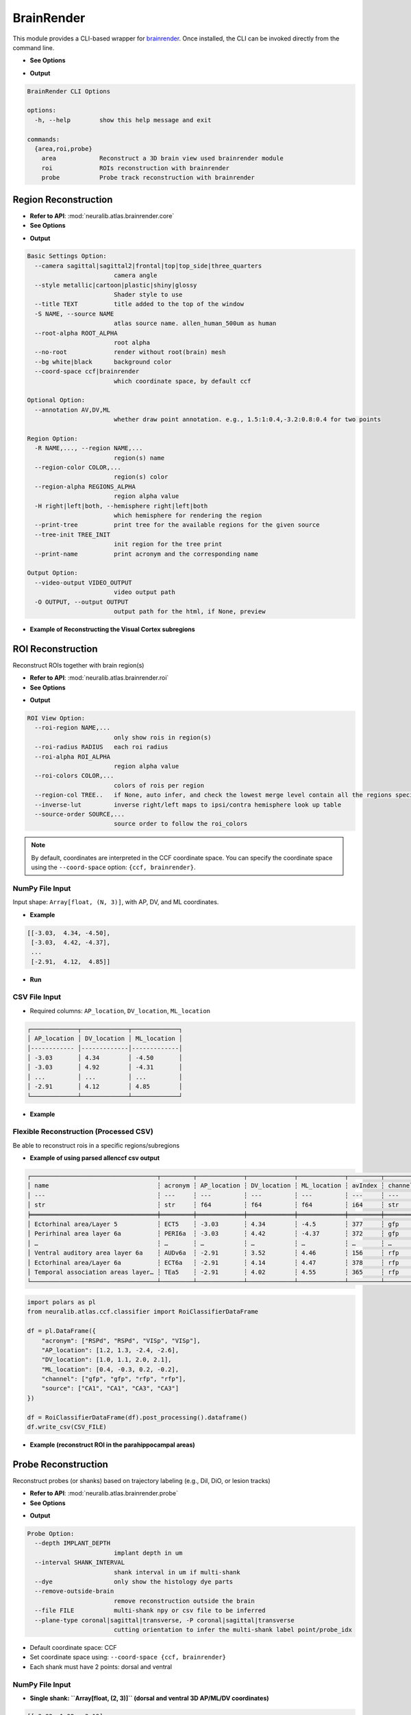 BrainRender
=======================

This module provides a CLI-based wrapper for `brainrender <https://brainglobe.info/documentation/brainrender/index.html>`_.
Once installed, the CLI can be invoked directly from the command line.

- **See Options**

.. prompt:: bash $

    neuralib_brainrender -h

- **Output**

.. code-block:: text

    BrainRender CLI Options

    options:
      -h, --help        show this help message and exit

    commands:
      {area,roi,probe}
        area            Reconstruct a 3D brain view used brainrender module
        roi             ROIs reconstruction with brainrender
        probe           Probe track reconstruction with brainrender



Region Reconstruction
---------------------------------

- **Refer to API**: :mod:`neuralib.atlas.brainrender.core`

- **See Options**

.. prompt:: bash $

    neuralib_brainrender area -h

- **Output**

.. code-block:: text

    Basic Settings Option:
      --camera sagittal|sagittal2|frontal|top|top_side|three_quarters
                            camera angle
      --style metallic|cartoon|plastic|shiny|glossy
                            Shader style to use
      --title TEXT          title added to the top of the window
      -S NAME, --source NAME
                            atlas source name. allen_human_500um as human
      --root-alpha ROOT_ALPHA
                            root alpha
      --no-root             render without root(brain) mesh
      --bg white|black      background color
      --coord-space ccf|brainrender
                            which coordinate space, by default ccf

    Optional Option:
      --annotation AV,DV,ML
                            whether draw point annotation. e.g., 1.5:1:0.4,-3.2:0.8:0.4 for two points

    Region Option:
      -R NAME,..., --region NAME,...
                            region(s) name
      --region-color COLOR,...
                            region(s) color
      --region-alpha REGIONS_ALPHA
                            region alpha value
      -H right|left|both, --hemisphere right|left|both
                            which hemisphere for rendering the region
      --print-tree          print tree for the available regions for the given source
      --tree-init TREE_INIT
                            init region for the tree print
      --print-name          print acronym and the corresponding name

    Output Option:
      --video-output VIDEO_OUTPUT
                            video output path
      -O OUTPUT, --output OUTPUT
                            output path for the html, if None, preview


- **Example of Reconstructing the Visual Cortex subregions**

.. prompt:: bash $

    neuralib_brainrender area -R VISal,VISam,VISl,VISli,VISp,VISpl,VISpm,VISpor --camera top

|brender area|




ROI Reconstruction
---------------------------------

Reconstruct ROIs together with brain region(s)

- **Refer to API**: :mod:`neuralib.atlas.brainrender.roi`

- **See Options**

.. prompt:: bash $

    neuralib_brainrender roi -h

- **Output**

.. code-block:: text

    ROI View Option:
      --roi-region NAME,...
                            only show rois in region(s)
      --roi-radius RADIUS   each roi radius
      --roi-alpha ROI_ALPHA
                            region alpha value
      --roi-colors COLOR,...
                            colors of rois per region
      --region-col TREE..   if None, auto infer, and check the lowest merge level contain all the regions specified
      --inverse-lut         inverse right/left maps to ipsi/contra hemisphere look up table
      --source-order SOURCE,...
                            source order to follow the roi_colors


.. note::

    By default, coordinates are interpreted in the CCF coordinate space.
    You can specify the coordinate space using the ``--coord-space`` option: ``{ccf, brainrender}``.


**NumPy File Input**
^^^^^^^^^^^^^^^^^^^^^^^^^^^^^^^^^^^^^^^^

Input shape: ``Array[float, (N, 3)]``, with AP, DV, and ML coordinates.

- **Example**

.. code-block:: python

    [[-3.03,  4.34, -4.50],
     [-3.03,  4.42, -4.37],
     ...
     [-2.91,  4.12,  4.85]]

- **Run**

.. prompt:: bash $

    neuralib_brainrender roi --file <NUMPY_FILE>


**CSV File Input**
^^^^^^^^^^^^^^^^^^^^^^^^^^^^^^^^^^^^

- Required columns: ``AP_location``, ``DV_location``, ``ML_location``

.. code-block:: text

    ┌─────────────┬─────────────┬─────────────┐
    │ AP_location │ DV_location │ ML_location │
    │------------ │-------------│-------------│
    │ -3.03       │ 4.34        │ -4.50       │
    │ -3.03       │ 4.92        │ -4.31       │
    │ ...         │ ...         │ ...         │
    │ -2.91       │ 4.12        │ 4.85        │
    └─────────────┴─────────────┴─────────────┘


- **Example**

.. prompt:: bash $

    neuralib_brainrender roi --file <CSV_FILE>


|brender roi|



**Flexible Reconstruction (Processed CSV)**
^^^^^^^^^^^^^^^^^^^^^^^^^^^^^^^^^^^^^^^^^^^

Be able to reconstruct rois in a specific regions/subregions


- **Example of using parsed allenccf csv output**

.. code-block:: text

    ┌───────────────────────────────────┬─────────┬─────────────┬─────────────┬─────────────┬─────────┬─────────┬────────┬────────────┐
    │ name                              ┆ acronym ┆ AP_location ┆ DV_location ┆ ML_location ┆ avIndex ┆ channel ┆ source ┆  ...       │
    │ ---                               ┆ ---     ┆ ---         ┆ ---         ┆ ---         ┆ ---     ┆ ---     ┆ ---    ┆  ---       │
    │ str                               ┆ str     ┆ f64         ┆ f64         ┆ f64         ┆ i64     ┆ str     ┆ str    ┆  ...       │
    ╞═══════════════════════════════════╪═════════╪═════════════╪═════════════╪═════════════╪═════════╪═════════╪════════╪════════════╡
    │ Ectorhinal area/Layer 5           ┆ ECT5    ┆ -3.03       ┆ 4.34        ┆ -4.5        ┆ 377     ┆ gfp     ┆ VIS    ┆  ...       │
    │ Perirhinal area layer 6a          ┆ PERI6a  ┆ -3.03       ┆ 4.42        ┆ -4.37       ┆ 372     ┆ gfp     ┆ VIS    ┆  ...       │
    │ …                                 ┆ …       ┆ …           ┆ …           ┆ …           ┆ …       ┆ …       ┆ …      ┆  …         │
    │ Ventral auditory area layer 6a    ┆ AUDv6a  ┆ -2.91       ┆ 3.52        ┆ 4.46        ┆ 156     ┆ rfp     ┆ CA1    ┆  ...       │
    │ Ectorhinal area/Layer 6a          ┆ ECT6a   ┆ -2.91       ┆ 4.14        ┆ 4.47        ┆ 378     ┆ rfp     ┆ CA1    ┆  ...       │
    │ Temporal association areas layer… ┆ TEa5    ┆ -2.91       ┆ 4.02        ┆ 4.55        ┆ 365     ┆ rfp     ┆ CA1    ┆  ...       │
    └───────────────────────────────────┴─────────┴─────────────┴─────────────┴─────────────┴─────────┴─────────┴────────┴────────────┘


.. code-block:: python

    import polars as pl
    from neuralib.atlas.ccf.classifier import RoiClassifierDataFrame

    df = pl.DataFrame({
        "acronym": ["RSPd", "RSPd", "VISp", "VISp"],
        "AP_location": [1.2, 1.3, -2.4, -2.6],
        "DV_location": [1.0, 1.1, 2.0, 2.1],
        "ML_location": [0.4, -0.3, 0.2, -0.2],
        "channel": ["gfp", "gfp", "rfp", "rfp"],
        "source": ["CA1", "CA1", "CA3", "CA3"]
    })

    df = RoiClassifierDataFrame(df).post_processing().dataframe()
    df.write_csv(CSV_FILE)


.. seealso::

    :class:`~neuralib.atlas.ccf.dataframe.RoiClassifierDataFrame`


- **Example (reconstruct ROI in the parahippocampal areas)**

.. prompt:: bash $

    neuralib_brainrender roi --classifier-file <CSV_FILE> --region APr,ENT,HATA,PAR,POST,PRE,ProS,SUB --roi-region RHP --region-alpha 0.2 --roi-radius 20 --no-root -H right


|brender roi_region|




Probe Reconstruction
----------------------------------------

Reconstruct probes (or shanks) based on trajectory labeling (e.g., DiI, DiO, or lesion tracks)

- **Refer to API**: :mod:`neuralib.atlas.brainrender.probe`


- **See Options**

.. prompt:: bash $

    neuralib_brainrender probe -h

- **Output**

.. code-block:: text

    Probe Option:
      --depth IMPLANT_DEPTH
                            implant depth in um
      --interval SHANK_INTERVAL
                            shank interval in um if multi-shank
      --dye                 only show the histology dye parts
      --remove-outside-brain
                            remove reconstruction outside the brain
      --file FILE           multi-shank npy or csv file to be inferred
      --plane-type coronal|sagittal|transverse, -P coronal|sagittal|transverse
                            cutting orientation to infer the multi-shank label point/probe_idx

- Default coordinate space: CCF
- Set coordinate space using: ``--coord-space {ccf, brainrender}``
- Each shank must have 2 points: dorsal and ventral


**NumPy File Input**
^^^^^^^^^^^^^^^^^^^^

- **Single shank: ``Array[float, (2, 3)]`` (dorsal and ventral 3D AP/ML/DV coordinates)**

.. code-block:: python

    [[-3.82, 1.92, -3.12],
     [-3.93, 4.36, -3.30]]

- **Multi-shank: ``Array[float, (S, 2, 3)]``**

.. code-block:: python

    [[[...], [...]],
     [[...], [...]],
     ...]

**CSV File Input**
^^^^^^^^^^^^^^^^^^

- Required fields: ``AP_location``, ``DV_location``, ``ML_location``, ``point``, ``probe_idx``

- If loss either ``point``, ``probe_idx`` field, then auto infer based on the given insertion ``--plane``

.. code-block:: text

    ┌─────────────┬─────────────┬─────────────┬─────────┬───────────┐
    │ AP_location │ DV_location │ ML_location │ point   │ probe_idx │
    ├─────────────┼─────────────┼─────────────┼─────────┼───────────┤
    │ -3.81       │ 1.92        │ -3.12       │ dorsal  │ 1         │
    │ -3.93       │ 4.36        │ -3.30       │ ventral │ 1         │
    │ ...         │ ...         │ ...         │ ...     │ ...       │
    └─────────────┴─────────────┴─────────────┴─────────┴───────────┘

**Additional Probe Options**
^^^^^^^^^^^^^^^^^^^^^^^^^^^^^^^^^^^^^^^^^^^^

- ``--depth DEPTH``: Depth (in µm) of the implantation from the brain surface
- ``--dye``: Only reconstruct dye-labeled tracks (default includes both dye and theoretical)
- ``--remove-outside-brain``: Exclude any segments outside the brain

- **Example of Reconstructing a 4-shank NeuroPixel probe targeting the left entorhinal cortex**

.. prompt:: bash $

    neuralib_brainrender probe -F <FILE> --depth 3000 -P sagittal -R ENT -H left


- Red = dye-labeled track
- Black = theoretical track

|brender probe|



.. |brender area| image:: ../_static/brender_area.png
.. |brender roi| image:: ../_static/brender_roi.png
.. |brender roi_region| image:: ../_static/brender_roi_regions.png
.. |brender probe| image:: ../_static/brender_probe.png